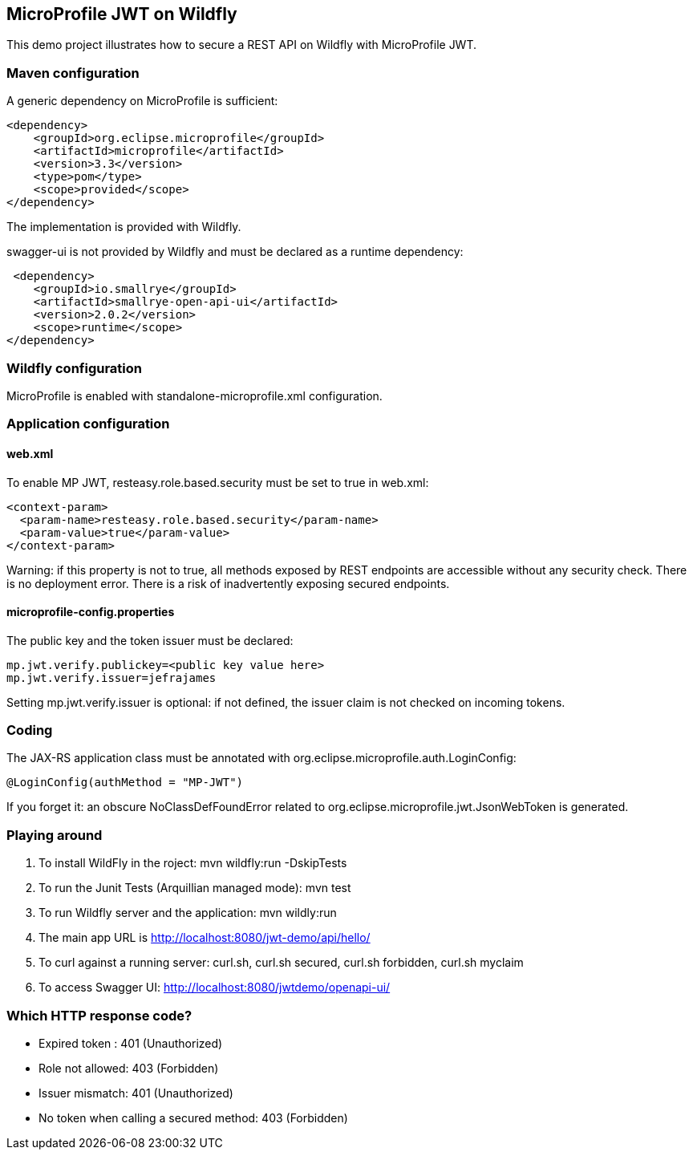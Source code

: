 == MicroProfile JWT on Wildfly

This demo project illustrates how to secure a REST API on Wildfly with MicroProfile JWT.

=== Maven configuration

A generic dependency on MicroProfile is sufficient:
[source,xml]
----
<dependency>
    <groupId>org.eclipse.microprofile</groupId>
    <artifactId>microprofile</artifactId>
    <version>3.3</version>
    <type>pom</type>
    <scope>provided</scope>
</dependency>
----
The implementation is provided with Wildfly.

swagger-ui is not provided by Wildfly and must be declared as a runtime dependency:
[source,xml]
----
 <dependency>
    <groupId>io.smallrye</groupId>
    <artifactId>smallrye-open-api-ui</artifactId>
    <version>2.0.2</version>
    <scope>runtime</scope>
</dependency>
----

=== Wildfly configuration

MicroProfile is enabled with standalone-microprofile.xml configuration.

=== Application configuration

==== web.xml
To enable MP JWT, resteasy.role.based.security must be set to true in web.xml:
[source,xml]
----
<context-param>
  <param-name>resteasy.role.based.security</param-name>
  <param-value>true</param-value>
</context-param>
----

Warning: if this property is not to true, all methods exposed by REST endpoints are accessible without any security check. There is no deployment error. There is a risk of inadvertently exposing secured endpoints.

==== microprofile-config.properties
The public key and the token issuer must be declared:
[source,text]
----
mp.jwt.verify.publickey=<public key value here>
mp.jwt.verify.issuer=jefrajames
----

Setting mp.jwt.verify.issuer is optional: if not defined, the issuer claim is not checked on incoming tokens.

=== Coding

The JAX-RS application class must be annotated with org.eclipse.microprofile.auth.LoginConfig:
[source,Java]
----
@LoginConfig(authMethod = "MP-JWT")
----
If you forget it: an obscure NoClassDefFoundError related to  org.eclipse.microprofile.jwt.JsonWebToken is generated.


=== Playing around

. To install WildFly in the  roject: mvn wildfly:run -DskipTests
. To run the Junit Tests (Arquillian managed mode): mvn test
. To run Wildfly server and the application: mvn wildly:run
. The main app URL is http://localhost:8080/jwt-demo/api/hello/
. To curl against a running server: curl.sh, curl.sh secured, curl.sh forbidden, curl.sh myclaim
. To access Swagger UI: http://localhost:8080/jwtdemo/openapi-ui/

=== Which HTTP response code?

* Expired token : 401 (Unauthorized)
* Role not allowed: 403 (Forbidden)
* Issuer mismatch: 401 (Unauthorized)
* No token when calling a secured method: 403 (Forbidden)


